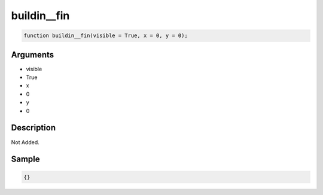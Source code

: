 buildin__fin
========================

.. code-block:: text

	function buildin__fin(visible = True, x = 0, y = 0);



Arguments
------------

* visible
* True
* x
* 0
* y
* 0

Description
-------------

Not Added.

Sample
-------------

.. code-block:: json

	{}

